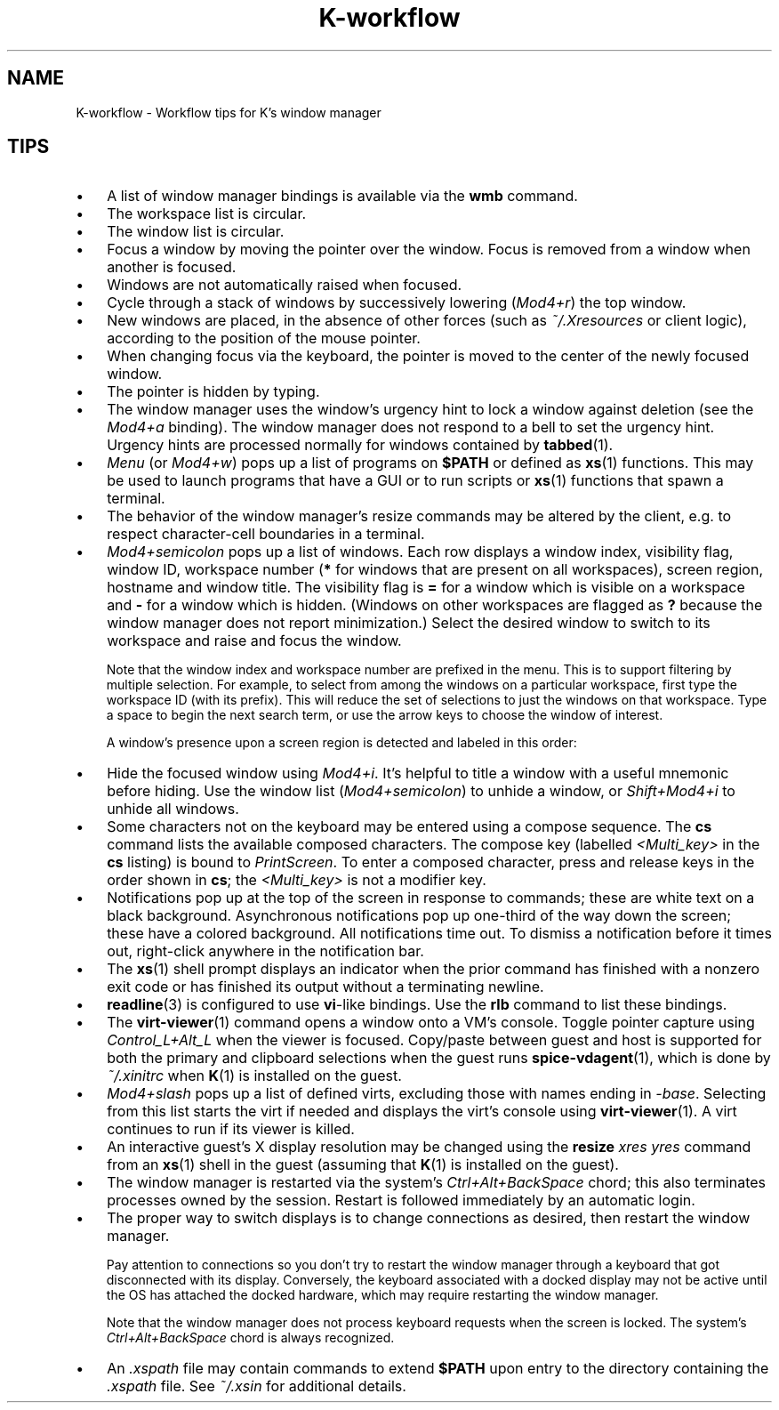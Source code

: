 .TH K-workflow 7
.SH NAME
K-workflow \- Workflow tips for K's window manager
.SH TIPS
.IP \(bu 3
A list of window manager bindings is available via the
.B wmb
command.
.IP \(bu 3
The workspace list is circular.
.IP \(bu 3
The window list is circular.
.IP \(bu 3
Focus a window by moving the pointer over the window.
Focus is removed from a window when another is focused.
.IP \(bu 3
Windows are not automatically raised when focused.
.IP \(bu 3
Cycle through a stack of windows by successively lowering
.RI ( Mod4+r )
the top window.
.IP \(bu 3
New windows are placed, in the absence of other forces (such as
.I ~/.Xresources
or client logic), according to the position of the mouse pointer.
.IP \(bu 3
When changing focus via the keyboard, the pointer is moved to the center
of the newly focused window.
.IP \(bu 3
The pointer is hidden by typing.
.IP \(bu 3
The window manager uses the window's urgency hint to lock a window
against deletion (see the
.IR Mod4+a " binding)."
The window manager does not respond to a bell to set the urgency hint.
Urgency hints are processed normally for windows contained by
.BR tabbed (1).
.IP \(bu 3
.IR Menu " (or " Mod4+w )
pops up a list of programs on
.B $PATH
or defined as
.BR xs (1)
functions.
This may be used to launch programs that have a GUI or to run scripts or
.BR xs (1)
functions that spawn a terminal.
.IP \(bu 3
The behavior of the window manager's resize commands may be altered by
the client, e.g. to respect character-cell boundaries in a terminal.
.IP \(bu 3
.I Mod4+semicolon
pops up a list of windows. Each row displays a window index, visibility flag,
window ID, workspace number
.RB ( *
for windows that are present on all workspaces), screen region, hostname
and window title.
The visibility flag is
.B =
for a window which is visible on a workspace and
.B \-
for a window which is hidden.
(Windows on other workspaces are flagged as
.B ?\,
because the window manager does not report minimization.)
Select the desired window to switch to its workspace and raise and focus
the window.
.RS
.PP
Note that the window index and workspace number are prefixed in the menu.
This is to support filtering by multiple selection. For example, to select
from among the windows on a particular workspace, first type the workspace
ID (with its prefix). This will reduce the set of selections to just the
windows on that workspace. Type a space to begin the next search term, or
use the arrow keys to choose the window of interest.
.PP
A window's presence upon a screen region is detected and labeled in this order:
.RS
.TS
tab(@);
lb l .
FS@window exactly matches display
TL@window covers top-left point
BL@window covers bottom-left point
TR@window covers top-right point
BR@window covers bottom-right point
OC@window covers center point
TC@window covers top-center point
BC@window covers bottom-center point
\-\|\-@none of the above
.TE
.RE
.RE
.IP \(bu 3
Hide the focused window using
.IR Mod4+i .
It's helpful to title a window with a useful mnemonic before hiding.
Use the window list
.RI ( Mod4+semicolon )
to unhide a window, or
.I Shift+Mod4+i
to unhide all windows.
.IP \(bu 3
Some characters not on the keyboard may be entered using a compose sequence.
The
.B cs
command lists the available composed characters. The compose key (labelled
.I <Multi_key>
in the
.B cs
listing) is bound to
.IR PrintScreen .
To enter a composed character, press and release keys in the order shown
in
.BR cs ;
the
.I <Multi_key>
is not a modifier key.
.IP \(bu 3
Notifications pop up at the top of the screen in response to commands;
these are white text on a black background.
Asynchronous notifications pop up one-third of the way down the screen;
these have a colored background.
All notifications time out.
To dismiss a notification before it times out, right-click anywhere
in the notification bar.
.IP \(bu 3
The
.BR xs (1)
shell prompt displays an indicator when the prior command has
finished with a nonzero exit code or has finished its output without a
terminating newline.
.IP \(bu 3
.BR readline (3)
is configured to use
.BR vi -like
bindings.
Use the
.B rlb
command to list these bindings.
.IP \(bu 3
The
.BR virt-viewer (1)
command opens a window onto a VM's console.
Toggle pointer capture using
.I Control_L+Alt_L
when the viewer is focused.
Copy/paste between guest and host is supported for both the primary and
clipboard selections when the guest runs
.BR spice-vdagent (1),
which is done by
.I ~/.xinitrc
when
.BR K (1)
is installed on the guest.
.IP \(bu 3
.I Mod4+slash
pops up a list of defined virts, excluding those with names ending in
.IR -base .
Selecting from this list starts the virt if needed and
displays the virt's console using
.BR virt-viewer (1).
A virt continues to run if its viewer is killed.
.IP \(bu 3
An interactive guest's X display resolution may be changed using the
.BI resize " xres yres"
command from an
.BR xs (1)
shell in the guest (assuming that
.BR K (1)
is installed on the guest).
.IP \(bu 3
The window manager is restarted via the system's
.I Ctrl+Alt+BackSpace
chord; this also terminates processes owned by the session.
Restart is followed immediately by an automatic login.
.IP \(bu 3
The proper way to switch displays is to change connections as desired,
then restart the window manager.
.RS
.PP
Pay attention to connections so you don't try to restart the window
manager through a keyboard that got disconnected with its display.
Conversely, the keyboard associated with a docked display may not be
active until the OS has attached the docked hardware, which may require
restarting the window manager.
.PP
Note that the window manager does not process keyboard requests when
the screen is locked.
The system's
.I Ctrl+Alt+BackSpace
chord is always recognized.
.RE
.IP \(bu 3
An
.I .xspath
file may contain commands to extend
.B $PATH
upon entry to the directory containing the
.I .xspath
file.
See
.I ~/.xsin
for additional details.
